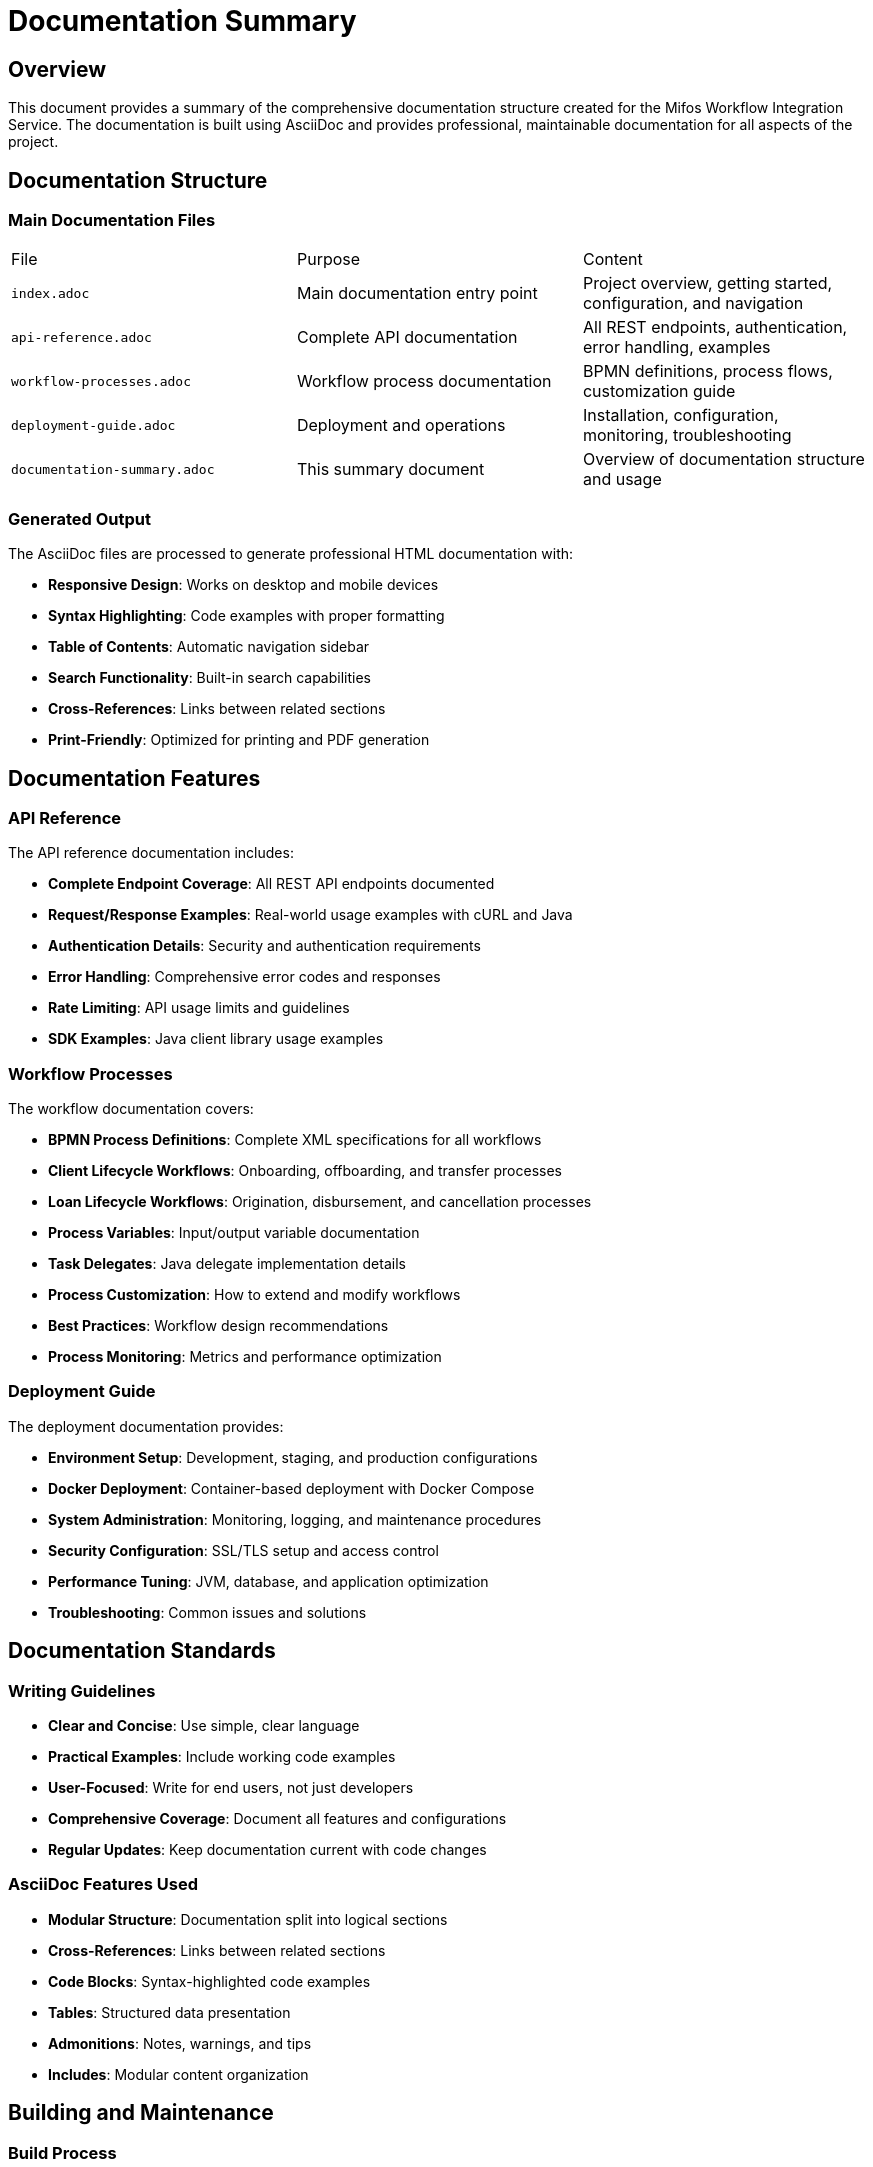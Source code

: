 = Documentation Summary
:doctype: book
:icons: font

== Overview

This document provides a summary of the comprehensive documentation structure created for the Mifos Workflow Integration Service. The documentation is built using AsciiDoc and provides professional, maintainable documentation for all aspects of the project.

== Documentation Structure

=== Main Documentation Files

|===
|File |Purpose |Content
|`index.adoc` |Main documentation entry point |Project overview, getting started, configuration, and navigation
|`api-reference.adoc` |Complete API documentation |All REST endpoints, authentication, error handling, examples
|`workflow-processes.adoc` |Workflow process documentation |BPMN definitions, process flows, customization guide
|`deployment-guide.adoc` |Deployment and operations |Installation, configuration, monitoring, troubleshooting
|`documentation-summary.adoc` |This summary document |Overview of documentation structure and usage
|===

=== Generated Output

The AsciiDoc files are processed to generate professional HTML documentation with:

* **Responsive Design**: Works on desktop and mobile devices
* **Syntax Highlighting**: Code examples with proper formatting
* **Table of Contents**: Automatic navigation sidebar
* **Search Functionality**: Built-in search capabilities
* **Cross-References**: Links between related sections
* **Print-Friendly**: Optimized for printing and PDF generation

== Documentation Features

=== API Reference

The API reference documentation includes:

* **Complete Endpoint Coverage**: All REST API endpoints documented
* **Request/Response Examples**: Real-world usage examples with cURL and Java
* **Authentication Details**: Security and authentication requirements
* **Error Handling**: Comprehensive error codes and responses
* **Rate Limiting**: API usage limits and guidelines
* **SDK Examples**: Java client library usage examples

=== Workflow Processes

The workflow documentation covers:

* **BPMN Process Definitions**: Complete XML specifications for all workflows
* **Client Lifecycle Workflows**: Onboarding, offboarding, and transfer processes
* **Loan Lifecycle Workflows**: Origination, disbursement, and cancellation processes
* **Process Variables**: Input/output variable documentation
* **Task Delegates**: Java delegate implementation details
* **Process Customization**: How to extend and modify workflows
* **Best Practices**: Workflow design recommendations
* **Process Monitoring**: Metrics and performance optimization

=== Deployment Guide

The deployment documentation provides:

* **Environment Setup**: Development, staging, and production configurations
* **Docker Deployment**: Container-based deployment with Docker Compose
* **System Administration**: Monitoring, logging, and maintenance procedures
* **Security Configuration**: SSL/TLS setup and access control
* **Performance Tuning**: JVM, database, and application optimization
* **Troubleshooting**: Common issues and solutions

== Documentation Standards

=== Writing Guidelines

* **Clear and Concise**: Use simple, clear language
* **Practical Examples**: Include working code examples
* **User-Focused**: Write for end users, not just developers
* **Comprehensive Coverage**: Document all features and configurations
* **Regular Updates**: Keep documentation current with code changes

=== AsciiDoc Features Used

* **Modular Structure**: Documentation split into logical sections
* **Cross-References**: Links between related sections
* **Code Blocks**: Syntax-highlighted code examples
* **Tables**: Structured data presentation
* **Admonitions**: Notes, warnings, and tips
* **Includes**: Modular content organization

== Building and Maintenance

=== Build Process

```bash
# Generate documentation
mvn asciidoctor:process-asciidoc

# View documentation
open docs/generated/index.html
```

=== Continuous Integration

* Documentation is automatically generated during Maven builds
* Ensures documentation stays current with code changes
* Build failures if documentation has syntax errors

=== Maintenance

* **Regular Reviews**: Periodic documentation reviews and updates
* **Version Control**: All documentation files tracked in Git
* **Change Tracking**: Documentation updates linked to code changes
* **Community Feedback**: User feedback incorporated into documentation

== Usage Guidelines

=== For Developers

* **Setup Instructions**: Follow getting started guide for local development
* **API Integration**: Use API reference for integrating with the service
* **Workflow Customization**: Follow workflow documentation for process modifications
* **Deployment**: Use deployment guide for production setup

=== For System Administrators

* **Installation**: Follow deployment guide for server setup
* **Configuration**: Use configuration documentation for environment setup
* **Monitoring**: Follow operations guide for system monitoring
* **Troubleshooting**: Use troubleshooting section for issue resolution

=== For End Users

* **API Usage**: Follow API reference for service integration
* **Workflow Understanding**: Use workflow documentation to understand processes
* **Support**: Use troubleshooting guide for common issues

== Quality Assurance

=== Documentation Review Process

* **Technical Accuracy**: All code examples tested and verified
* **Completeness**: All features and configurations documented
* **Clarity**: Clear and understandable language used
* **Consistency**: Consistent formatting and structure maintained
* **Accessibility**: Documentation accessible to all users

=== Testing

* **Build Verification**: Documentation builds without errors
* **Link Validation**: All internal and external links verified
* **Example Testing**: All code examples tested and working
* **Cross-Browser**: Documentation works across different browsers
* **Mobile Responsive**: Documentation usable on mobile devices

== Future Enhancements

=== Planned Improvements

* **Interactive Examples**: JavaScript-based interactive code examples
* **Video Tutorials**: Screen recordings for complex procedures
* **Multi-Language Support**: Documentation in additional languages
* **API Testing**: Integrated API testing within documentation
* **Community Contributions**: Guidelines for community documentation contributions

=== Documentation Metrics

* **Usage Tracking**: Monitor documentation usage and popular sections
* **Feedback Collection**: Gather user feedback on documentation quality
* **Update Frequency**: Track documentation update frequency
* **Coverage Analysis**: Measure documentation completeness

== Conclusion

The Mifos Workflow Integration Service documentation provides a comprehensive, professional resource for all users of the system. The modular AsciiDoc structure ensures maintainability while providing rich, interactive documentation that enhances the user experience.

The documentation serves as both a reference guide and a learning resource, helping users quickly understand and effectively use the workflow integration service. Regular maintenance and community feedback ensure the documentation remains current and valuable.